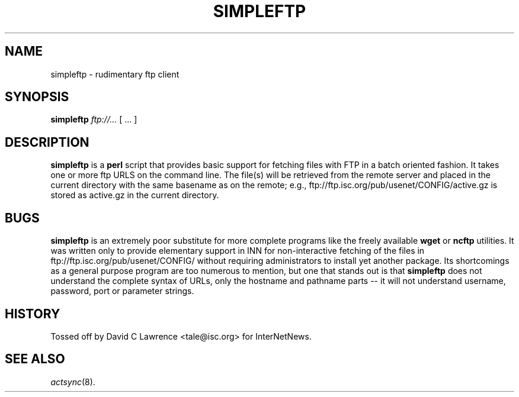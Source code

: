 .\" $Revision$
.TH SIMPLEFTP 1
.SH NAME
simpleftp \- rudimentary ftp client
.SH SYNOPSIS
.B simpleftp
.I ftp://...
[ ... ]
.SH DESCRIPTION
.B simpleftp
is a
.B perl
script that provides basic support for fetching files with FTP in a
batch oriented fashion.  It takes one or more ftp URLS on the command
line.  The file(s) will be retrieved from the remote server and placed
in the current directory with the same basename as on the remote;
e.g., ftp://ftp.isc.org/pub/usenet/CONFIG/active.gz is stored as
active.gz in the current directory.
.SH BUGS
.B simpleftp
is an extremely poor substitute for more complete programs like the
freely available
.B wget
or
.B ncftp
utilities.  It was written only to provide elementary support in INN
for non-interactive fetching of the files in
ftp://ftp.isc.org/pub/usenet/CONFIG/ without requiring administrators
to install yet another package.  Its shortcomings as a general purpose
program are too numerous to mention, but one that stands out is that
.B simpleftp
does not understand the complete syntax of URLs, only the hostname and
pathname parts -- it will not understand username, password, port or
parameter strings.
.SH HISTORY
Tossed off by David C Lawrence <tale@isc.org> for InterNetNews.
.de R$
This is revision \\$3, dated \\$4.
..
.SH "SEE ALSO"
.IR actsync (8).
